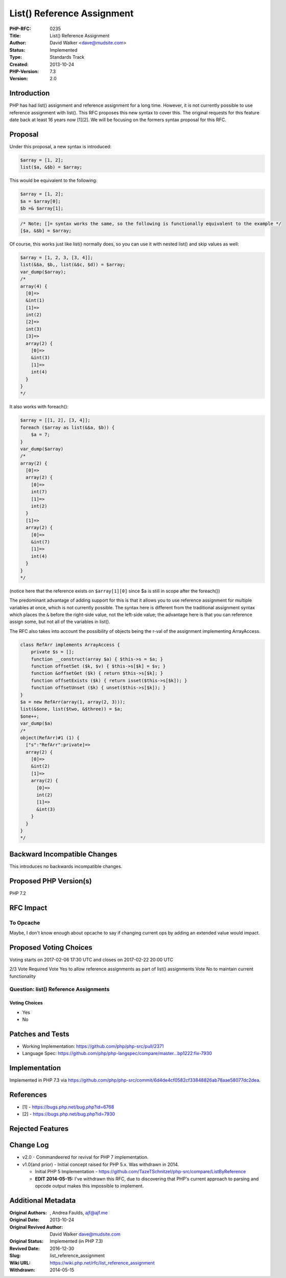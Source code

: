 List() Reference Assignment
===========================

:PHP-RFC: 0235
:Title: List() Reference Assignment
:Author: David Walker <dave@mudsite.com>
:Status: Implemented
:Type: Standards Track
:Created: 2013-10-24
:PHP-Version: 7.3
:Version: 2.0

Introduction
------------

PHP has had list() assignment and reference assignment for a long time.
However, it is not currently possible to use reference assignment with
list(). This RFC proposes this new syntax to cover this. The original
requests for this feature date back at least 16 years now [1][2]. We
will be focusing on the formers syntax proposal for this RFC.

Proposal
--------

Under this proposal, a new syntax is introduced:

.. code:: php

   $array = [1, 2];
   list($a, &$b) = $array;

This would be equivalent to the following:

.. code:: php

   $array = [1, 2];
   $a = $array[0];
   $b =& $array[1];

.. code:: php

   /* Note; []= syntax works the same, so the following is functionally equivalent to the example */
   [$a, &$b] = $array;

Of course, this works just like list() normally does, so you can use it
with nested list() and skip values as well:

.. code:: php

   $array = [1, 2, 3, [3, 4]];
   list(&$a, $b,, list(&$c, $d)) = $array;
   var_dump($array);
   /*
   array(4) {
     [0]=>
     &int(1)
     [1]=>
     int(2)
     [2]=>
     int(3)
     [3]=>
     array(2) {
       [0]=>
       &int(3)
       [1]=>
       int(4)
     }
   }
   */

It also works with foreach():

.. code:: php

   $array = [[1, 2], [3, 4]];
   foreach ($array as list(&$a, $b)) {
       $a = 7;
   }
   var_dump($array)
   /*
   array(2) {
     [0]=>
     array(2) {
       [0]=>
       int(7)
       [1]=>
       int(2)
     }
     [1]=>
     array(2) {
       [0]=>
       &int(7)
       [1]=>
       int(4)
     }
   }
   */

(notice here that the reference exists on ``$array[1][0]`` since $a is
still in scope after the foreach())

The predominant advantage of adding support for this is that it allows
you to use reference assignment for multiple variables at once, which is
not currently possible. The syntax here is different from the
traditional assignment syntax which places the ``&`` before the
right-side value, not the left-side value; the advantage here is that
you can reference assign some, but not all of the variables in list().

The RFC also takes into account the possibility of objects being the
r-val of the assignment implementing ArrayAccess.

.. code:: php

   class RefArr implements ArrayAccess {
       private $s = [];
       function __construct(array $a) { $this->s = $a; }
       function offsetSet ($k, $v) { $this->s[$k] = $v; }
       function &offsetGet ($k) { return $this->s[$k]; }
       function offsetExists ($k) { return isset($this->s[$k]); }
       function offsetUnset ($k) { unset($this->s[$k]); }
   }
   $a = new RefArr(array(1, array(2, 3)));
   list(&$one, list($two, &$three)) = $a;
   $one++;
   var_dump($a)
   /*
   object(RefArr)#1 (1) {
     ["s":"RefArr":private]=>
     array(2) {
       [0]=>
       &int(2)
       [1]=>
       array(2) {
         [0]=>
         int(2)
         [1]=>
         &int(3)
       }
     }
   }
   */

Backward Incompatible Changes
-----------------------------

This introduces no backwards incompatible changes.

Proposed PHP Version(s)
-----------------------

PHP 7.2

RFC Impact
----------

To Opcache
~~~~~~~~~~

Maybe, I don't know enough about opcache to say if changing current ops
by adding an extended value would impact.

Proposed Voting Choices
-----------------------

Voting starts on 2017-02-06 17:30 UTC and closes on 2017-02-22 20:00 UTC

2/3 Vote Required Vote Yes to allow reference assignments as part of
list() assignments Vote No to maintain current functionality

Question: list() Reference Assignments
~~~~~~~~~~~~~~~~~~~~~~~~~~~~~~~~~~~~~~

Voting Choices
^^^^^^^^^^^^^^

-  Yes
-  No

Patches and Tests
-----------------

-  Working Implementation: https://github.com/php/php-src/pull/2371
-  Language Spec:
   https://github.com/php/php-langspec/compare/master...bp1222:fix-7930

Implementation
--------------

Implemented in PHP 7.3 via
https://github.com/php/php-src/commit/6d4de4cf0582cf33848826ab78aae58077dc2dea.

References
----------

-  [1] - https://bugs.php.net/bug.php?id=6768
-  [2] - https://bugs.php.net/bug.php?id=7930

Rejected Features
-----------------

Change Log
----------

-  v2.0 - Commandeered for revival for PHP 7 implementation.
-  v1.0(and prior) - Initial concept raised for PHP 5.x. Was withdrawn
   in 2014.

   -  Initial PHP 5 Implementation -
      https://github.com/TazeTSchnitzel/php-src/compare/ListByReference
   -  **EDIT 2014-05-15:** I've withdrawn this RFC, due to discovering
      that PHP's current approach to parsing and opcode output makes
      this impossible to implement.

Additional Metadata
-------------------

:Original Authors: , Andrea Faulds, ajf@ajf.me
:Original Date: 2013-10-24
:Original Revived Author: David Walker dave@mudsite.com
:Original Status: Implemented (in PHP 7.3)
:Revived Date: 2016-12-30
:Slug: list_reference_assignment
:Wiki URL: https://wiki.php.net/rfc/list_reference_assignment
:Withdrawn: 2014-05-15
